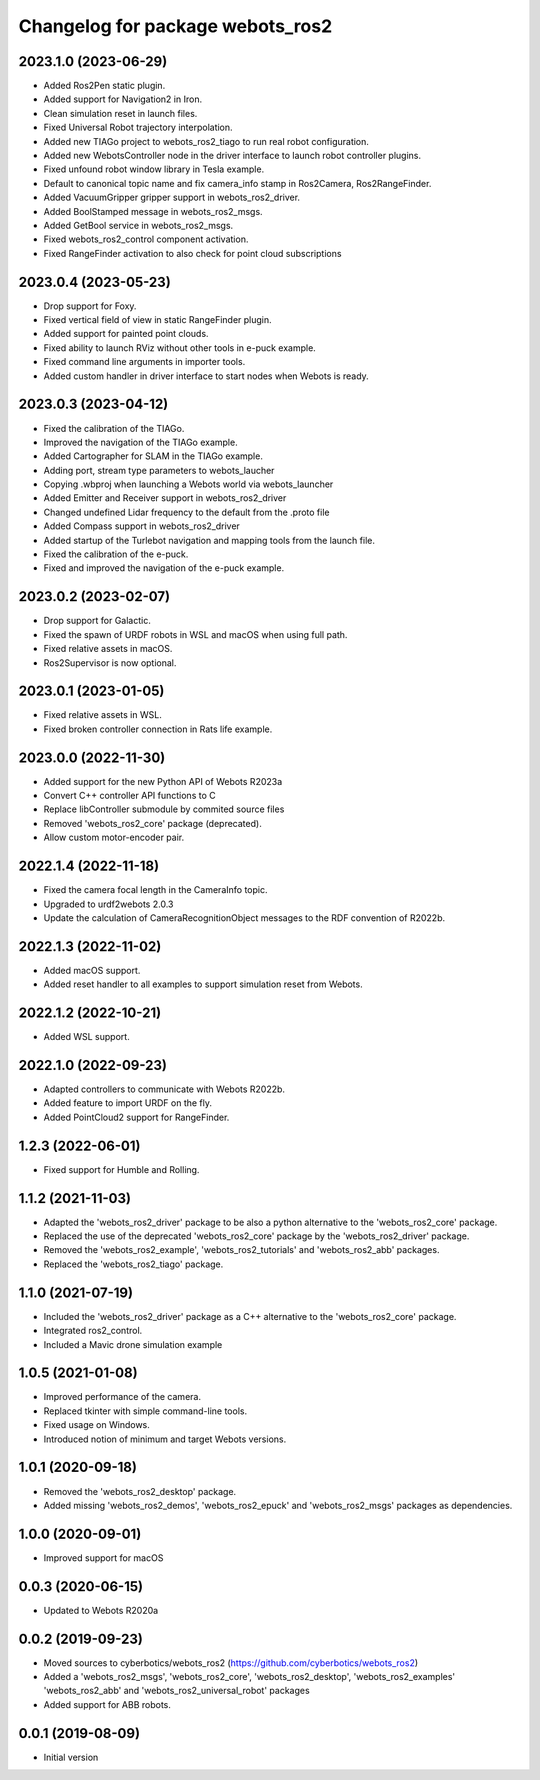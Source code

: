 ^^^^^^^^^^^^^^^^^^^^^^^^^^^^^^^^^
Changelog for package webots_ros2
^^^^^^^^^^^^^^^^^^^^^^^^^^^^^^^^^

2023.1.0 (2023-06-29)
------------------
* Added Ros2Pen static plugin.
* Added support for Navigation2 in Iron.
* Clean simulation reset in launch files.
* Fixed Universal Robot trajectory interpolation.
* Added new TIAGo project to webots_ros2_tiago to run real robot configuration.
* Added new WebotsController node in the driver interface to launch robot controller plugins.
* Fixed unfound robot window library in Tesla example.
* Default to canonical topic name and fix camera_info stamp in Ros2Camera, Ros2RangeFinder.
* Added VacuumGripper gripper support in webots_ros2_driver.
* Added BoolStamped message in webots_ros2_msgs.
* Added GetBool service in webots_ros2_msgs.
* Fixed webots_ros2_control component activation.
* Fixed RangeFinder activation to also check for point cloud subscriptions

2023.0.4 (2023-05-23)
------------------
* Drop support for Foxy.
* Fixed vertical field of view in static RangeFinder plugin.
* Added support for painted point clouds.
* Fixed ability to launch RViz without other tools in e-puck example.
* Fixed command line arguments in importer tools.
* Added custom handler in driver interface to start nodes when Webots is ready.

2023.0.3 (2023-04-12)
------------------
* Fixed the calibration of the TIAGo.
* Improved the navigation of the TIAGo example.
* Added Cartographer for SLAM in the TIAGo example.
* Adding port, stream type parameters to webots_laucher
* Copying .wbproj when launching a Webots world via webots_launcher
* Added Emitter and Receiver support in webots_ros2_driver
* Changed undefined Lidar frequency to the default from the .proto file
* Added Compass support in webots_ros2_driver
* Added startup of the Turlebot navigation and mapping tools from the launch file.
* Fixed the calibration of the e-puck.
* Fixed and improved the navigation of the e-puck example.

2023.0.2 (2023-02-07)
------------------
* Drop support for Galactic.
* Fixed the spawn of URDF robots in WSL and macOS when using full path.
* Fixed relative assets in macOS.
* Ros2Supervisor is now optional.

2023.0.1 (2023-01-05)
------------------
* Fixed relative assets in WSL.
* Fixed broken controller connection in Rats life example.

2023.0.0 (2022-11-30)
------------------
* Added support for the new Python API of Webots R2023a
* Convert C++ controller API functions to C
* Replace libController submodule by commited source files
* Removed 'webots_ros2_core' package (deprecated).
* Allow custom motor-encoder pair.

2022.1.4 (2022-11-18)
------------------
* Fixed the camera focal length in the CameraInfo topic.
* Upgraded to urdf2webots 2.0.3
* Update the calculation of CameraRecognitionObject messages to the RDF convention of R2022b.

2022.1.3 (2022-11-02)
------------------
* Added macOS support.
* Added reset handler to all examples to support simulation reset from Webots.

2022.1.2 (2022-10-21)
------------------
* Added WSL support.

2022.1.0 (2022-09-23)
------------------
* Adapted controllers to communicate with Webots R2022b.
* Added feature to import URDF on the fly.
* Added PointCloud2 support for RangeFinder.

1.2.3 (2022-06-01)
------------------
* Fixed support for Humble and Rolling.

1.1.2 (2021-11-03)
------------------
* Adapted the 'webots_ros2_driver' package to be also a python alternative to the 'webots_ros2_core' package.
* Replaced the use of the deprecated 'webots_ros2_core' package by the 'webots_ros2_driver' package.
* Removed the 'webots_ros2_example', 'webots_ros2_tutorials' and 'webots_ros2_abb' packages.
* Replaced the 'webots_ros2_tiago' package.

1.1.0 (2021-07-19)
------------------
* Included the 'webots_ros2_driver' package as a C++ alternative to the 'webots_ros2_core' package.
* Integrated ros2_control.
* Included a Mavic drone simulation example

1.0.5 (2021-01-08)
------------------
* Improved performance of the camera.
* Replaced tkinter with simple command-line tools.
* Fixed usage on Windows.
* Introduced notion of minimum and target Webots versions.

1.0.1 (2020-09-18)
------------------
* Removed the 'webots_ros2_desktop' package.
* Added missing 'webots_ros2_demos', 'webots_ros2_epuck' and 'webots_ros2_msgs' packages as dependencies.

1.0.0 (2020-09-01)
------------------
* Improved support for macOS

0.0.3 (2020-06-15)
------------------
* Updated to Webots R2020a

0.0.2 (2019-09-23)
------------------
* Moved sources to cyberbotics/webots_ros2 (https://github.com/cyberbotics/webots_ros2)
* Added a 'webots_ros2_msgs', 'webots_ros2_core', 'webots_ros2_desktop', 'webots_ros2_examples' 'webots_ros2_abb' and 'webots_ros2_universal_robot' packages
* Added support for ABB robots.

0.0.1 (2019-08-09)
------------------
* Initial version
